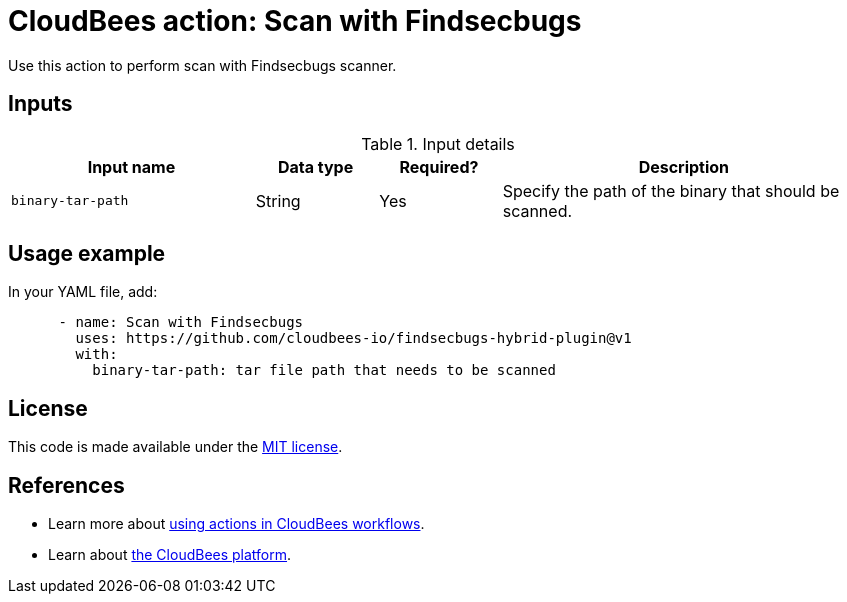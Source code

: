 = CloudBees action: Scan with Findsecbugs

Use this action to perform scan with Findsecbugs scanner.

== Inputs

[cols="2a,1a,1a,3a",options="header"]
.Input details
|===

| Input name
| Data type
| Required?
| Description


| `binary-tar-path`
| String
| Yes
| Specify the path of the binary that should be scanned.

|===

== Usage example

In your YAML file, add:

[source,yaml]
----

      - name: Scan with Findsecbugs
        uses: https://github.com/cloudbees-io/findsecbugs-hybrid-plugin@v1
        with:
          binary-tar-path: tar file path that needs to be scanned

----

== License

This code is made available under the 
link:https://opensource.org/license/mit/[MIT license].

== References

* Learn more about link:https://docs.cloudbees.com/docs/cloudbees-platform/latest/actions[using actions in CloudBees workflows].
* Learn about link:https://docs.cloudbees.com/docs/cloudbees-platform/latest/[the CloudBees platform].

